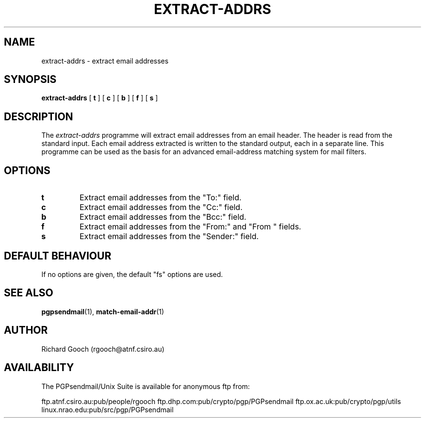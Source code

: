 .\" Copyright (C) 1997  Richard Gooch
.\"
.\" This program is free software; you can redistribute it and/or modify
.\" it under the terms of the GNU General Public License as published by
.\" the Free Software Foundation; either version 2 of the License, or
.\" (at your option) any later version.

.\" This program is distributed in the hope that it will be useful,
.\" but WITHOUT ANY WARRANTY; without even the implied warranty of
.\" MERCHANTABILITY or FITNESS FOR A PARTICULAR PURPOSE.  See the
.\" GNU General Public License for more details.
.\"
.\" You should have received a copy of the GNU General Public License
.\" along with this program; if not, write to the Free Software
.\" Foundation, Inc., 675 Mass Ave, Cambridge, MA 02139, USA.
.\"
.\" Richard Gooch may be reached by email at  rgooch@atnf.csiro.au
.\" The postal address is:
.\"   Richard Gooch, c/o ATNF, P. O. Box 76, Epping, N.S.W., 2121, Australia.
.\"
.\"	extract-addrs.1		Richard Gooch	27-SEP-1997
.\"
.TH EXTRACT-ADDRS 1 "27 Sep 1997" "PGPsendmail/Unix Suite"
.SH NAME
extract-addrs \- extract email addresses
.SH SYNOPSIS
.B extract-addrs
[
.B t
]
[
.B c
]
[
.B b
]
[
.B f
]
[
.B s
]
.SH DESCRIPTION
The \fIextract-addrs\fP programme will extract email addresses from an
email header. The header is read from the standard input. Each email
address extracted is written to the standard output, each in a
separate line. This programme can be used as the basis for an advanced
email-address matching system for mail filters.
.SH OPTIONS
.TP
.B t
Extract email addresses from the "To:" field.
.TP
.B c
Extract email addresses from the "Cc:" field.
.TP
.B b
Extract email addresses from the "Bcc:" field.
.TP
.B f
Extract email addresses from the "From:" and "From\ " fields.
.TP
.B s
Extract email addresses from the "Sender:" field.
.SH DEFAULT BEHAVIOUR
If no options are given, the default "fs" options are used.
.SH SEE ALSO
.BR pgpsendmail (1),
.BR match-email-addr (1)
.SH AUTHOR
Richard Gooch (rgooch@atnf.csiro.au)
.SH AVAILABILITY
The PGPsendmail/Unix Suite is available for anonymous ftp from:

ftp.atnf.csiro.au:pub/people/rgooch
ftp.dhp.com:pub/crypto/pgp/PGPsendmail
ftp.ox.ac.uk:pub/crypto/pgp/utils
linux.nrao.edu:pub/src/pgp/PGPsendmail
